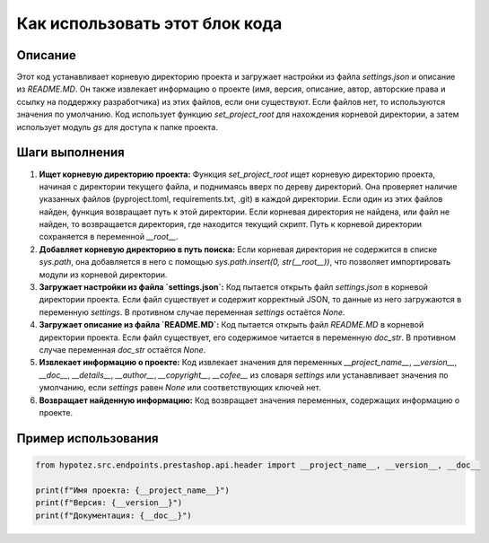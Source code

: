 Как использовать этот блок кода
=========================================================================================

Описание
-------------------------
Этот код устанавливает корневую директорию проекта и загружает настройки из файла `settings.json` и описание из `README.MD`. Он также извлекает информацию о проекте (имя, версия, описание, автор, авторские права и ссылку на поддержку разработчика) из этих файлов, если они существуют. Если файлов нет, то используются значения по умолчанию.  Код использует функцию `set_project_root` для нахождения корневой директории, а затем использует модуль `gs` для доступа к папке проекта.


Шаги выполнения
-------------------------
1. **Ищет корневую директорию проекта:** Функция `set_project_root` ищет корневую директорию проекта, начиная с директории текущего файла, и поднимаясь вверх по дереву директорий. Она проверяет наличие указанных файлов (pyproject.toml, requirements.txt, .git) в каждой директории. Если один из этих файлов найден, функция возвращает путь к этой директории. Если корневая директория не найдена, или файл не найден, то возвращается директория, где находится текущий скрипт. Путь к корневой директории сохраняется в переменной `__root__`.
2. **Добавляет корневую директорию в путь поиска:** Если корневая директория не содержится в списке `sys.path`, она добавляется в него с помощью `sys.path.insert(0, str(__root__))`, что позволяет импортировать модули из корневой директории.
3. **Загружает настройки из файла `settings.json`:** Код пытается открыть файл `settings.json` в корневой директории проекта. Если файл существует и содержит корректный JSON, то данные из него загружаются в переменную `settings`. В противном случае переменная `settings` остаётся `None`.
4. **Загружает описание из файла `README.MD`:** Код пытается открыть файл `README.MD` в корневой директории проекта. Если файл существует, его содержимое читается в переменную `doc_str`. В противном случае переменная `doc_str` остаётся `None`.
5. **Извлекает информацию о проекте:** Код извлекает значения для переменных `__project_name__`, `__version__`, `__doc__`, `__details__`, `__author__`, `__copyright__`, `__cofee__` из словаря `settings` или устанавливает значения по умолчанию, если `settings` равен `None` или соответствующих ключей нет.
6. **Возвращает найденную информацию:** Код возвращает значения переменных, содержащих информацию о проекте.


Пример использования
-------------------------
.. code-block:: python

    from hypotez.src.endpoints.prestashop.api.header import __project_name__, __version__, __doc__

    print(f"Имя проекта: {__project_name__}")
    print(f"Версия: {__version__}")
    print(f"Документация: {__doc__}")
